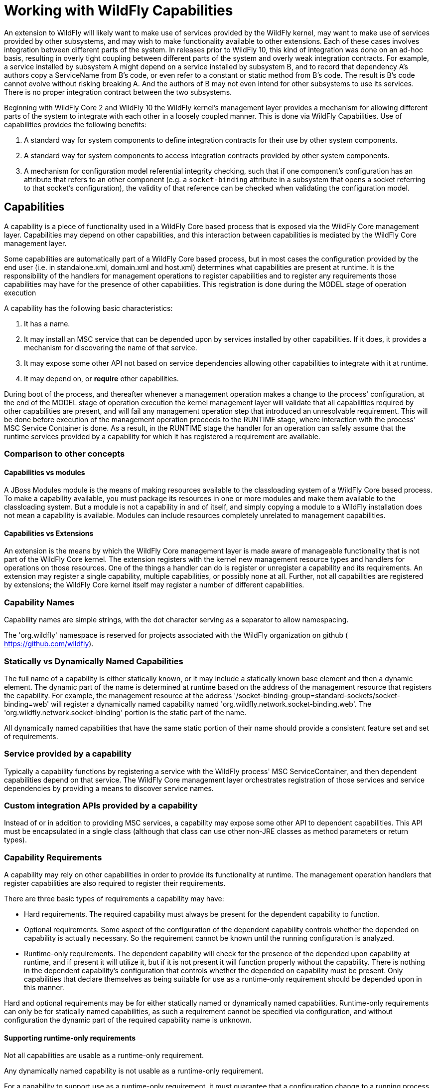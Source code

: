 [[Working_with_WildFly_Capabilities]]
= Working with WildFly Capabilities

ifdef::env-github[]
:tip-caption: :bulb:
:note-caption: :information_source:
:important-caption: :heavy_exclamation_mark:
:caution-caption: :fire:
:warning-caption: :warning:
endif::[]

An extension to WildFly will likely want to make use of services
provided by the WildFly kernel, may want to make use of services
provided by other subsystems, and may wish to make functionality
available to other extensions. Each of these cases involves integration
between different parts of the system. In releases prior to WildFly 10,
this kind of integration was done on an ad-hoc basis, resulting in
overly tight coupling between different parts of the system and overly
weak integration contracts. For example, a service installed by
subsystem A might depend on a service installed by subsystem B, and to
record that dependency A's authors copy a ServiceName from B's code, or
even refer to a constant or static method from B's code. The result is
B's code cannot evolve without risking breaking A. And the authors of B
may not even intend for other subsystems to use its services. There is
no proper integration contract between the two subsystems.

Beginning with WildFly Core 2 and WildFly 10 the WildFly kernel's
management layer provides a mechanism for allowing different parts of
the system to integrate with each other in a loosely coupled manner.
This is done via WildFly Capabilities. Use of capabilities provides the
following benefits:

1.  A standard way for system components to define integration contracts
for their use by other system components.
2.  A standard way for system components to access integration contracts
provided by other system components.
3.  A mechanism for configuration model referential integrity checking,
such that if one component's configuration has an attribute that refers
to an other component (e.g. a `socket-binding` attribute in a subsystem
that opens a socket referring to that socket's configuration), the
validity of that reference can be checked when validating the
configuration model.

[[capabilities]]
== Capabilities

A capability is a piece of functionality used in a WildFly Core based
process that is exposed via the WildFly Core management layer.
Capabilities may depend on other capabilities, and this interaction
between capabilities is mediated by the WildFly Core management layer.

Some capabilities are automatically part of a WildFly Core based
process, but in most cases the configuration provided by the end user
(i.e. in standalone.xml, domain.xml and host.xml) determines what
capabilities are present at runtime. It is the responsibility of the
handlers for management operations to register capabilities and to
register any requirements those capabilities may have for the presence
of other capabilities. This registration is done during the MODEL stage
of operation execution

A capability has the following basic characteristics:

1.  It has a name.
2.  It may install an MSC service that can be depended upon by services
installed by other capabilities. If it does, it provides a mechanism for
discovering the name of that service.
3.  It may expose some other API not based on service dependencies
allowing other capabilities to integrate with it at runtime.
4.  It may depend on, or *require* other capabilities.

During boot of the process, and thereafter whenever a management
operation makes a change to the process' configuration, at the end of
the MODEL stage of operation execution the kernel management layer will
validate that all capabilities required by other capabilities are
present, and will fail any management operation step that introduced an
unresolvable requirement. This will be done before execution of the
management operation proceeds to the RUNTIME stage, where interaction
with the process' MSC Service Container is done. As a result, in the
RUNTIME stage the handler for an operation can safely assume that the
runtime services provided by a capability for which it has registered a
requirement are available.

[[comparison-to-other-concepts]]
=== Comparison to other concepts

[[capabilities-vs-modules]]
==== Capabilities vs modules

A JBoss Modules module is the means of making resources available to the
classloading system of a WildFly Core based process. To make a
capability available, you must package its resources in one or more
modules and make them available to the classloading system. But a module
is not a capability in and of itself, and simply copying a module to a
WildFly installation does not mean a capability is available. Modules
can include resources completely unrelated to management capabilities.

[[capabilities-vs-extensions]]
==== Capabilities vs Extensions

An extension is the means by which the WildFly Core management layer is
made aware of manageable functionality that is not part of the WildFly
Core kernel. The extension registers with the kernel new management
resource types and handlers for operations on those resources. One of
the things a handler can do is register or unregister a capability and
its requirements. An extension may register a single capability,
multiple capabilities, or possibly none at all. Further, not all
capabilities are registered by extensions; the WildFly Core kernel
itself may register a number of different capabilities.

[[capability-names]]
=== Capability Names

Capability names are simple strings, with the dot character serving as a
separator to allow namespacing.

The 'org.wildfly' namespace is reserved for projects associated with the
WildFly organization on github ( https://github.com/wildfly).

[[statically-vs-dynamically-named-capabilities]]
=== Statically vs Dynamically Named Capabilities

The full name of a capability is either statically known, or it may
include a statically known base element and then a dynamic element. The
dynamic part of the name is determined at runtime based on the address
of the management resource that registers the capability. For example,
the management resource at the address
'/socket-binding-group=standard-sockets/socket-binding=web' will
register a dynamically named capability named
'org.wildfly.network.socket-binding.web'. The
'org.wildfly.network.socket-binding' portion is the static part of the
name.

All dynamically named capabilities that have the same static portion of
their name should provide a consistent feature set and set of
requirements.

[[service-provided-by-a-capability]]
=== Service provided by a capability

Typically a capability functions by registering a service with the
WildFly process' MSC ServiceContainer, and then dependent capabilities
depend on that service. The WildFly Core management layer orchestrates
registration of those services and service dependencies by providing a
means to discover service names.

[[custom-integration-apis-provided-by-a-capability]]
=== Custom integration APIs provided by a capability

Instead of or in addition to providing MSC services, a capability may
expose some other API to dependent capabilities. This API must be
encapsulated in a single class (although that class can use other
non-JRE classes as method parameters or return types).

[[capability-requirements]]
=== Capability Requirements

A capability may rely on other capabilities in order to provide its
functionality at runtime. The management operation handlers that
register capabilities are also required to register their requirements.

There are three basic types of requirements a capability may have:

* Hard requirements. The required capability must always be present for
the dependent capability to function.
* Optional requirements. Some aspect of the configuration of the
dependent capability controls whether the depended on capability is
actually necessary. So the requirement cannot be known until the running
configuration is analyzed.
* Runtime-only requirements. The dependent capability will check for the
presence of the depended upon capability at runtime, and if present it
will utilize it, but if it is not present it will function properly
without the capability. There is nothing in the dependent capability's
configuration that controls whether the depended on capability must be
present. Only capabilities that declare themselves as being suitable for
use as a runtime-only requirement should be depended upon in this
manner.

Hard and optional requirements may be for either statically named or
dynamically named capabilities. Runtime-only requirements can only be
for statically named capabilities, as such a requirement cannot be
specified via configuration, and without configuration the dynamic part
of the required capability name is unknown.

[[supporting-runtime-only-requirements]]
==== Supporting runtime-only requirements

Not all capabilities are usable as a runtime-only requirement.

Any dynamically named capability is not usable as a runtime-only
requirement.

For a capability to support use as a runtime-only requirement, it must
guarantee that a configuration change to a running process that removes
the capability will not impact currently running capabilities that have
a runtime-only requirement for it. This means:

* A capability that supports runtime-only usage must ensure that it
never removes its runtime service except via a full process reload.
* A capability that exposes a custom integration API generally is not
usable as a runtime-only requirement. If such a capability does support
use as a runtime-only requirement, it must ensure that any functionality
provided via its integration API remains available as long as a full
process reload has not occurred.

[[capability-contract]]
== Capability Contract

A capability provides a stable contract to users of the capability. The
contract includes the following:

* The name of the capability (including whether it is dynamically
named).
* Whether it installs an MSC Service, and if it does, the value type of
the service. That value type then becomes a stable API users of the
capability can rely upon.
* Whether it provides a custom integration API, and if it does, the type
that represents that API. That type then becomes a stable API users of
the capability can rely upon.
* Whether the capability supports use as a runtime-only requirement.

Developers can learn about available capabilities and the contracts they
provide by reading the WildFly _capabilty registry_.

[[capability-registry]]
== Capability Registry

The WildFly organization on github maintains a git repo where
information about available capabilities is published.

https://github.com/wildfly/wildfly-capabilities

Developers can learn about available capabilities and the contracts they
provide by reading the WildFly capabilty registry.

The README.md file at the root of that repo explains the how to find out
information about the registry.

Developers of new capabilities are *strongly encouraged* to document and
register their capability by submitting a pull request to the
wildfly-capabilities github repo. This both allows others to learn about
your capability and helps prevent capability name collisions.
Capabilities that are used in the WildFly or WildFly Core code base
itself *must* have a registry entry before the code referencing them
will be merged.

External organizations that create capabilities should include an
organization-specific namespace as part their capability names to avoid
name collisions.

[[using-capabilities]]
== Using Capabilities

Now that all the background information is presented, here are some
specifics about how to use WildFly capabilities in your code.

[[basics-of-using-your-own-capability]]
=== Basics of Using Your Own Capability

[[creating-your-capability]]
==== Creating your capability

A capability is an instance of the immutable
`org.jboss.as.controller.capability.RuntimeCapability` class. A
capability is usually registered by a resource, so the usual way to use
one is to store it in constant in the resource's `ResourceDefinition`.
Use a `RuntimeCapability.Builder` to create one.

[source,java,options="nowrap"]
----
class MyResourceDefinition extends SimpleResourceDefinition {
    
    static final RuntimeCapability<Void> FOO_CAPABILITY = RuntimeCapability.Builder.of("com.example.foo").build();

    . . .
}
----

That creates a statically named capability named `com.example.foo`.

If the capability is dynamically named, add the `dynamic` parameter to
state this:

[source,java,options="nowrap"]
----
    static final RuntimeCapability<Void> FOO_CAPABILITY = 
            RuntimeCapability.Builder.of("com.example.foo", true).build();
----

Most capabilities install a service that requiring capabilities can
depend on. If your capability does this, you need to declare the
service's _value type_ (the type of the object returned by
`org.jboss.msc.Service.getValue()`). For example, if FOO_CAPABILITY
provides a `Service<javax.sql.DataSource>`:

[source,java,options="nowrap"]
----
    static final RuntimeCapability<Void> FOO_CAPABILITY = 
            RuntimeCapability.Builder.of("com.example.foo", DataSource.class).build();
----

For a dynamic capability:

[source,java,options="nowrap"]
----
    static final RuntimeCapability<Void> FOO_CAPABILITY = 
           RuntimeCapability.Builder.of("com.example.foo", true, DataSource.class).build();
----

If the capability provides a custom integration API, you need to
instantiate an instance of that API:

[source,java,options="nowrap"]
----
public class JTSCapability {

    static final JTSCapability INSTANCE = new JTSCapability();

    private JTSCapability() {}

    /**
     * Gets the names of the {@link org.omg.PortableInterceptor.ORBInitializer} implementations that should be included
     * as part of the {@link org.omg.CORBA.ORB#init(String[], java.util.Properties) initialization of an ORB}.
     *
     * @return the names of the classes implementing {@code ORBInitializer}. Will not be {@code null}.
     */
    public List<String> getORBInitializerClasses() {
        return Collections.unmodifiableList(Arrays.asList(
            "com.arjuna.ats.jts.orbspecific.jacorb.interceptors.interposition.InterpositionORBInitializerImpl",
            "com.arjuna.ats.jbossatx.jts.InboundTransactionCurrentInitializer"));
    }
}
----

and provide it to the builder:

[source,java,options="nowrap"]
----
    static final RuntimeCapability<JTSCapability> FOO_CAPABILITY = 
            RuntimeCapability.Builder.of("com.example.foo", JTSCapability.INSTANCE).build();
----

For a dynamic capability:

[source,java,options="nowrap"]
----
    static final RuntimeCapability<JTSCapability> FOO_CAPABILITY = RuntimeCapability.Builder.of("com.example.foo", true, JTSCapability.INSTANCE).build();
----

A capability can provide both a custom integration API and install a
service:

[source,java,options="nowrap"]
----
    static final RuntimeCapability<JTSCapability> FOO_CAPABILITY = 
            RuntimeCapability.Builder.of("com.example.foo", JTSCapability.INSTANCE)
                .setServiceType(DataSource.class)
                .build();
----

[[registering-and-unregistering-your-capability]]
==== Registering and unregistering your capability

Once you have your capability, you need to ensure it gets registered
with the WildFly Core kernel when your resource is added. This is easily
done simply by providing a reference to the capability to the resource's
`ResourceDefinition`. This assumes your resource definition is a
subclass of the standard
`org.jboss.as.controller.SimpleResourceDefinition`.
`SimpleResourceDefinition` provides a `Parameters` class that provides a
builder-style API for setting up all the data needed by your definition.
This includes a `setCapabilities` method that can be used to declare the
capabilities provided by resources of this type.

[source,java,options="nowrap"]
----
class MyResourceDefinition extends SimpleResourceDefinition {
    
    . . .

    MyResourceDefinition() {
        super(new SimpleResourceDefinition.Parameters(PATH, RESOLVER)
            .setAddHandler(MyAddHandler.INSTANCE)
            .setRemoveHandler(MyRemoveHandler.INSTANCE)
            .setCapabilities(FOO_CAPABILITY)
            ); 
    }
}
----

Your add handler needs to extend the standard
`org.jboss.as.controller.AbstractAddStepHandler` class or one of its
subclasses:

[source,java,options="nowrap"]
----
class MyAddHandler extends AbstractAddStepHandler() {
----

`AbstractAddStepHandler`'s logic will register the capability when it
executes.

Your remove handler must also extend of the standard
`org.jboss.as.controller.AbstractRemoveStepHandler` or one of its
subclasses.

[source,java,options="nowrap"]
----
class MyRemoveHandler extends AbstractRemoveStepHandler() {
----

`AbstractRemoveStepHandler`'s logic will deregister the capability when
it executes.

If for some reason you cannot base your `ResourceDefinition` on
`SimpleResourceDefinition` or your handlers on `AbstractAddStepHandler`
and `AbstractRemoveStepHandler` then you will need to take
responsibility for registering the capability yourself. This is not
expected to be a common situation. See the implementation of those
classes to see how to do it.

[[installing-accessing-and-removing-the-service-provided-by-your-capability]]
==== Installing, accessing and removing the service provided by your
capability

If your capability installs a service, you should use the
`RuntimeCapability` when you need to determine the service's name. For
example in the `Stage.RUNTIME` handling of your "add" step handler.
Here's an example for a statically named capability:

[source,java,options="nowrap"]
----
class MyAddHandler extends AbstractAddStepHandler() {

    . . .

    @Override
    protected void performRuntime(final OperationContext context, final ModelNode operation, 
                                  final Resource resource) throws OperationFailedException {
        
        ServiceName serviceName = FOO_CAPABILITY.getCapabilityServiceName();
        Service<DataSource> service = createDataSourceService(context, resource);
        context.getServiceTarget().addService(serviceName, service).install();
        
    }
----

If the capability is dynamically named, get the dynamic part of the name
from the `OperationContext` and use that when getting the service name:

[source,java,options="nowrap"]
----
class MyAddHandler extends AbstractAddStepHandler() {

    . . .

    @Override
    protected void performRuntime(final OperationContext context, final ModelNode operation, 
                                  final Resource resource) throws OperationFailedException {
        
        String myName = context.getCurrentAddressValue();
        ServiceName serviceName = FOO_CAPABILITY.getCapabilityServiceName(myName);
        Service<DataSource> service = createDataSourceService(context, resource);
        context.getServiceTarget().addService(serviceName, service).install();
        
    }
----

The same patterns should be used when accessing or removing the service
in handlers for `remove`, `write-attribute` and custom operations.

If you use `ServiceRemoveStepHandler` for the `remove` operation, simply
provide your `RuntimeCapability` to the `ServiceRemoveStepHandler`
constructor and it will automatically remove your capability's service
when it executes.

[[basics-of-using-other-capabilities]]
=== Basics of Using Other Capabilities

When a capability needs another capability, it only refers to it by its
string name. A capability should not reference the `RuntimeCapability`
object of another capability.

Before a capability can look up the service name for a required
capability's service, or access its custom integration API, it must
first register a requirement for the capability. This must be done in
Stage.MODEL, while service name lookups and accessing the custom
integration API is done in Stage.RUNTIME.

Registering a requirement for a capability is simple.

[[registering-a-hard-requirement-for-a-static-capability]]
==== Registering a hard requirement for a static capability

If your capability has a hard requirement for a statically named
capability, simply declare that to the builder for your
`RuntimeCapability`. For example, WildFly's JTS capability requires both
a basic transaction support capability and IIOP capabilities:

[source,java,options="nowrap"]
----
    static final RuntimeCapability<JTSCapability> JTS_CAPABILITY =
            RuntimeCapability.Builder.of("org.wildfly.transactions.jts", new JTSCapability())
                .addRequirements("org.wildfly.transactions", "org.wildfly.iiop.orb", "org.wildfly.iiop.corba-naming")
                .build();
----

When your capability is registered with the system, the WildFly Core
kernel will automatically register any static hard requirements declared
this way.

[[registering-a-requirement-for-a-dynamically-named-capability]]
==== Registering a requirement for a dynamically named capability

If the capability you require is dynamically named, usually your
capability's resource will include an attribute whose value is the
dynamic part of the required capability's name. You should declare this
fact in the `AttributeDefinition` for the attribute using the
`SimpleAttributeDefinitionBuilder.setCapabilityReference` method.

For example, the WildFly "remoting" subsystem's
"org.wildfly.remoting.connector" capability has a requirement for a
dynamically named socket-binding capability:

[source,java,options="nowrap"]
----
public class ConnectorResource extends SimpleResourceDefinition {

    . . .

    static final String SOCKET_CAPABILITY_NAME = "org.wildfly.network.socket-binding";
    static final RuntimeCapability<Void> CONNECTOR_CAPABILITY =
            RuntimeCapability.Builder.of("org.wildfly.remoting.connector", true)
                    .build();

    . . .

    static final SimpleAttributeDefinition SOCKET_BINDING = 
            new SimpleAttributeDefinitionBuilder(CommonAttributes.SOCKET_BINDING, ModelType.STRING, false)
                .addAccessConstraint(SensitiveTargetAccessConstraintDefinition.SOCKET_BINDING_REF)
                .setCapabilityReference(SOCKET_CAPABILITY_NAME, CONNECTOR_CAPABILITY)
                .build();
----

If the "add" operation handler for your resource extends
`AbstractAddStepHandler` and the handler for `write-attribute` extends
`AbstractWriteAttributeHandler`, the declaration above is sufficient to
ensure that the appropriate capability requirement will be registered
when the attribute is modified.

[[depending-upon-a-service-provided-by-another-capability]]
==== Depending upon a service provided by another capability

Once the requirement for the capability is registered, your
`OperationStepHandler` can use the `OperationContext` to discover the
name of the service provided by the required capability.

For example, the "add" handler for a remoting connector uses the
`OperationContext` to find the name of the needed \{\{SocketBinding}
service:

[source,java,options="nowrap"]
----
        final String socketName = ConnectorResource.SOCKET_BINDING.resolveModelAttribute(context, fullModel).asString();
        final ServiceName socketBindingName = context.getCapabilityServiceName(ConnectorResource.SOCKET_CAPABILITY_NAME, socketName, SocketBinding.class);
        
----

That service name is then used to add a dependency on the
`SocketBinding` service to the remoting connector service.

If the required capability isn't dynamically named, `OperationContext`
exposes an overloaded `getCapabilityServiceName` variant. For example,
if a capability requires a remoting Endpoint:

[source,java,options="nowrap"]
----
        ServiceName endpointService = context.getCapabilityServiceName("org.wildfly.remoting.endpoint", Endpoint.class);
----

[[using-a-custom-integration-api-provided-by-another-capability]]
==== Using a custom integration API provided by another capability

In your `Stage.RUNTIME` handler, use
`OperationContext.getCapabilityRuntimeAPI` to get a reference to the
required capability's custom integration API. Then use it as necessary.

[source,java,options="nowrap"]
----
        List<String> orbInitializers = new ArrayList<String>();
        . . . 
        JTSCapability jtsCapability = context.getCapabilityRuntimeAPI(IIOPExtension.JTS_CAPABILITY, JTSCapability.class);
        orbInitializers.addAll(jtsCapability.getORBInitializerClasses());
----

[[runtime-only-requirements]]
==== Runtime-only requirements

If your capability has a runtime-only requirement for another
capability, that means that if that capability is present in
`Stage.RUNTIME` you'll use it, and if not you won't. There is nothing
about the configuration of your capability that triggers the need for
the other capability; you'll just use it if it's there.

In this case, use `OperationContext.hasOptionalCapability` in your
`Stage.RUNTIME` handler to check if the capability is present:

[source,java,options="nowrap"]
----
    protected void performRuntime(final OperationContext context, final ModelNode operation, final ModelNode model) throws OperationFailedException {

        ServiceName myServiceName = MyResource.FOO_CAPABILITY.getCapabilityServiceName();
        Service<DataSource> myService = createService(context, model);
        ServiceBuilder<DataSource> builder = context.getTarget().addService(myServiceName, myService);

        // Inject a "Bar" into our "Foo" if bar capability is present
        if (context.hasOptionalCapability("com.example.bar", MyResource.FOO_CAPABILITY.getName(), null) {
            ServiceName barServiceName = context.getCapabilityServiceName("com.example.bar", Bar.class);
            builder.addDependency(barServiceName, Bar.class, myService.getBarInjector());
        } 

        builder.install();        
    }
----

The WildFly Core kernel will not register a requirement for the
"com.example.bar" capability, so if a configuration change occurs that
means that capability will no longer be present, that change will not be
rolled back. Because of this, runtime-only requirements can only be used
with capabilities that declare in their contract that they support such
use.

[[using-a-capability-in-a-deploymentunitprocessor]]
==== Using a capability in a DeploymentUnitProcessor

A `DeploymentUnitProcessor` is likely to have a need to interact with
capabilities, in order to create service dependencies from a deployment
service to a capability provided service or to access some aspect of a
capability's custom integration API that relates to deployments.

If a `DeploymentUnitProcessor` associated with a capability
implementation needs to utilize its own capability object, the
`DeploymentUnitProcessor` authors should simply provide it with a
reference to the `RuntimeCapability` instance. Service name lookups or
access to the capabilities custom integration API can then be performed
by invoking the methods on the `RuntimeCapability`.

If you need to access service names or a custom integration API
associated with a different capability, you will need to use the
`org.jboss.as.controller.capability.CapabilityServiceSupport` object
associated with the deployment unit. This can be found as an attachment
to the `DeploymentPhaseContext`:

[source,java,options="nowrap"]
----
class MyDUP implements DeploymentUntiProcessor {

    public void deploy(DeploymentPhaseContext phaseContext) throws DeploymentUnitProcessingException {

        AttachmentKey<CapabilityServiceSupport> key = org.jboss.as.server.deployment.Attachments.DEPLOYMENT_COMPLETE_SERVICES;
        CapabilityServiceSupport capSvcSupport = phaseContext.getAttachment(key);
----

Once you have the `CapabilityServiceSupport` you can use it to look up
service names:

[source,java,options="nowrap"]
----
        ServiceName barSvcName = capSvcSupport.getCapabilityServiceName("com.example.bar");
        // Determine what 'baz' the user specified in the deployment descriptor
        String bazDynamicName = getSelectedBaz(phaseContext);
        ServiceName bazSvcName = capSvcSupport.getCapabilityServiceName("com.example.baz", bazDynamicName);
----

[IMPORTANT]

It's important to note that when you request a service name associated
with a capability, the `CapabilityServiceSupport` will give you one
regardless of whether the capability is actually registered with the
kernel. If the capability isn't present, any service dependency your DUP
creates using that service name will eventually result in a service
start failure, due to the missing dependency. This behavior of not
failing immediately when the capability service name is requested is
deliberate. It allows deployment operations that use the
`rollback-on-runtime-failure=false` header to successfully install (but
not start) all of the services related to a deployment. If a subsequent
operation adds the missing capability, the missing service dependency
problem will then be resolved and the MSC service container will
automatically start the deployment services.

You can also use the `CapabilityServiceSupport` to obtain a reference to
the capability's custom integration API:

[source,java,options="nowrap"]
----
        // We need custom integration with the baz capability beyond service injection
        BazIntegrator bazIntegrator;
        try {
            bazIntegrator = capSvcSupport.getCapabilityRuntimeAPI("com.example.baz", bazDynamicName, BazIntegrator.class);
        } catch (NoSuchCapabilityException e) {
            // 
            String msg = String.format("Deployment %s requires use of the 'bar' capability but it is not currently registered",
                                       phaseContext.getDeploymentUnit().getName());
            throw new DeploymentUnitProcessingException(msg);
        }
----

Note that here, unlike the case with service name lookups, the
`CapabilityServiceSupport` will throw a checked exception if the desired
capability is not installed. This is because the kernel has no way to
satisfy the request for a custom integration API if the capability is
not installed. The `DeploymentUnitProcessor` will need to catch and
handle the exception.

[[detailed-api]]
=== Detailed API

The WildFly Core kernel's API for using capabilities is covered in
detail in the javadoc for the
https://github.com/wildfly/wildfly-core/blob/main/controller/src/main/java/org/jboss/as/controller/capability/RuntimeCapability.java[RuntimeCapability
and RuntimeCapability.Builder] classes and the
https://github.com/wildfly/wildfly-core/blob/main/controller/src/main/java/org/jboss/as/controller/OperationContext.java[OperationContext]
and
https://github.com/wildfly/wildfly-core/blob/main/controller/src/main/java/org/jboss/as/controller/capability/CapabilityServiceSupport.java[CapabilityServiceSupport]
interfaces.

Many of the methods in `OperationContext` related to capabilities have
to do with registering capabilities or registering requirements for
capabilities. Typically non-kernel developers won't need to worry about
these, as the abstract `OperationStepHandler` implementations provided
by the kernel take care of this for you, as described in the preceding
sections. If you do find yourself in a situation where you need to use
these in an extension, please read the javadoc thoroughly.
